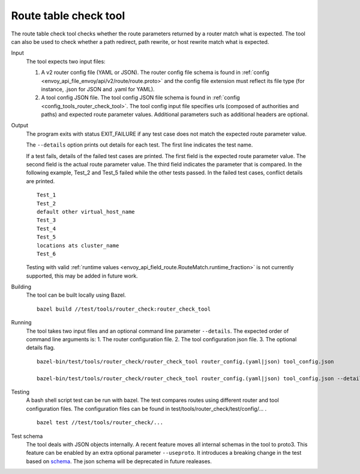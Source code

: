 .. _install_tools_route_table_check_tool:

Route table check tool
=======================

The route table check tool checks whether the route parameters returned by a router match what is expected.
The tool can also be used to check whether a path redirect, path rewrite, or host rewrite
match what is expected.

Input
  The tool expects two input files:

  1. A v2 router config file (YAML or JSON). The router config file schema is found in
     :ref:`config <envoy_api_file_envoy/api/v2/route/route.proto>` and the config file extension
     must reflect its file type (for instance, .json for JSON and .yaml for YAML).

  2. A tool config JSON file. The tool config JSON file schema is found in
     :ref:`config <config_tools_router_check_tool>`.
     The tool config input file specifies urls (composed of authorities and paths)
     and expected route parameter values. Additional parameters such as additional headers are optional.

Output
  The program exits with status EXIT_FAILURE if any test case does not match the expected route parameter
  value.

  The ``--details`` option prints out details for each test. The first line indicates the test name.

  If a test fails, details of the failed test cases are printed. The first field is the expected
  route parameter value. The second field is the actual route parameter value. The third field indicates
  the parameter that is compared. In the following example, Test_2 and Test_5 failed while the other tests
  passed. In the failed test cases, conflict details are printed. ::

    Test_1
    Test_2
    default other virtual_host_name
    Test_3
    Test_4
    Test_5
    locations ats cluster_name
    Test_6

  Testing with valid :ref:`runtime values <envoy_api_field_route.RouteMatch.runtime_fraction>` is not currently supported,
  this may be added in future work.

Building
  The tool can be built locally using Bazel. ::

    bazel build //test/tools/router_check:router_check_tool

Running
  The tool takes two input files and an optional command line parameter ``--details``. The
  expected order of command line arguments is:
  1. The router configuration file.
  2. The tool configuration json file.
  3. The optional details flag. ::

    bazel-bin/test/tools/router_check/router_check_tool router_config.(yaml|json) tool_config.json

    bazel-bin/test/tools/router_check/router_check_tool router_config.(yaml|json) tool_config.json --details

Testing
  A bash shell script test can be run with bazel. The test compares routes using different router and
  tool configuration files. The configuration files can be found in
  test/tools/router_check/test/config/... . ::

    bazel test //test/tools/router_check/...
  
Test schema
  The tool deals with JSON objects internally. A recent feature moves all internal schemas in the tool to proto3. 
  This feature can be enabled by an extra optional parameter ``--useproto``.
  It introduces a breaking change in the test based on `schema <https://github.com/envoyproxy/envoy/blob/master/test/tools/router_check/validation.proto>`_.
  The json schema will be deprecated in future realeases.
